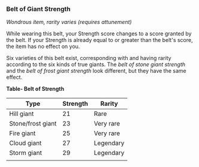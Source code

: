 *** Belt of Giant Strength
:PROPERTIES:
:CUSTOM_ID: belt-of-giant-strength
:END:
/Wondrous item, rarity varies (requires attunement)/

While wearing this belt, your Strength score changes to a score granted
by the belt. If your Strength is already equal to or greater than the
belt's score, the item has no effect on you.

Six varieties of this belt exist, corresponding with and having rarity
according to the six kinds of true giants. The /belt of stone giant
strength/ and the /belt of frost giant strength/ look different, but
they have the same effect.

*Table- Belt of Strength*

| Type              | Strength | Rarity    |
|-------------------+----------+-----------|
| Hill giant        | 21       | Rare      |
| Stone/frost giant | 23       | Very rare |
| Fire giant        | 25       | Very rare |
| Cloud giant       | 27       | Legendary |
| Storm giant       | 29       | Legendary |
|                   |          |           |
